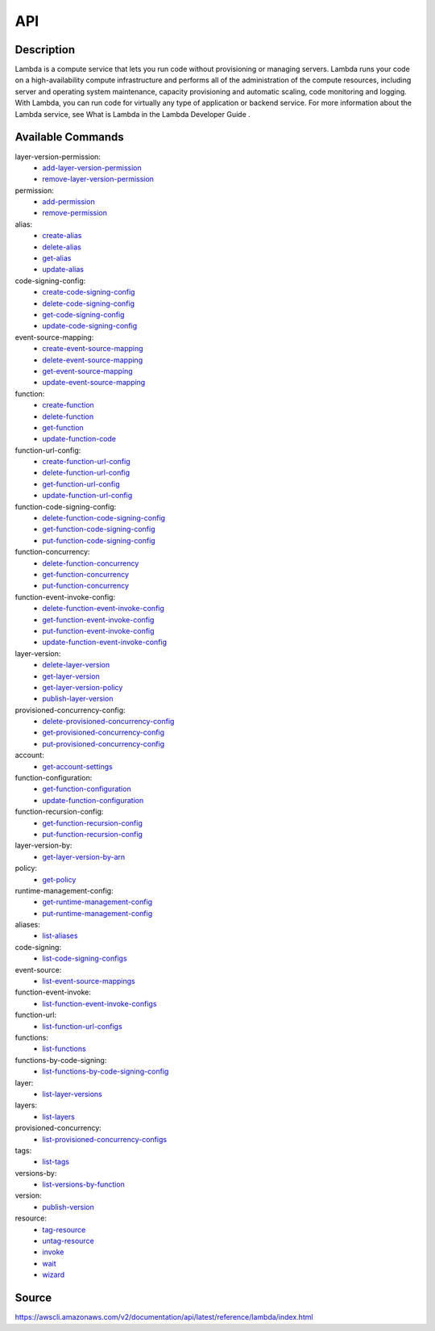 API
_________________________________________________

Description
+++++++++++++++++++++++++++++++++++++++++++++++++
Lambda is a compute service that lets you run code without provisioning or managing servers. Lambda runs your code on a high-availability compute infrastructure and performs all of the administration of the compute resources, including server and operating system maintenance, capacity provisioning and automatic scaling, code monitoring and logging. With Lambda, you can run code for virtually any type of application or backend service. For more information about the Lambda service, see What is Lambda in the Lambda Developer Guide .

Available Commands
+++++++++++++++++++++++++++++++++++++++++++++++++
layer-version-permission:
  * `add-layer-version-permission <https://awscli.amazonaws.com/v2/documentation/api/latest/reference/lambda/add-layer-version-permission.html>`_
  * `remove-layer-version-permission <https://awscli.amazonaws.com/v2/documentation/api/latest/reference/lambda/remove-layer-version-permission.html>`_

permission:
  * `add-permission <https://awscli.amazonaws.com/v2/documentation/api/latest/reference/lambda/add-permission.html>`_
  * `remove-permission <https://awscli.amazonaws.com/v2/documentation/api/latest/reference/lambda/remove-permission.html>`_

alias:
  * `create-alias <https://awscli.amazonaws.com/v2/documentation/api/latest/reference/lambda/create-alias.html>`_
  * `delete-alias <https://awscli.amazonaws.com/v2/documentation/api/latest/reference/lambda/delete-alias.html>`_
  * `get-alias <https://awscli.amazonaws.com/v2/documentation/api/latest/reference/lambda/get-alias.html>`_
  * `update-alias <https://awscli.amazonaws.com/v2/documentation/api/latest/reference/lambda/update-alias.html>`_

code-signing-config:
  * `create-code-signing-config <https://awscli.amazonaws.com/v2/documentation/api/latest/reference/lambda/create-code-signing-config.html>`_
  * `delete-code-signing-config <https://awscli.amazonaws.com/v2/documentation/api/latest/reference/lambda/delete-code-signing-config.html>`_
  * `get-code-signing-config <https://awscli.amazonaws.com/v2/documentation/api/latest/reference/lambda/get-code-signing-config.html>`_
  * `update-code-signing-config <https://awscli.amazonaws.com/v2/documentation/api/latest/reference/lambda/update-code-signing-config.html>`_

event-source-mapping:
  * `create-event-source-mapping <https://awscli.amazonaws.com/v2/documentation/api/latest/reference/lambda/create-event-source-mapping.html>`_
  * `delete-event-source-mapping <https://awscli.amazonaws.com/v2/documentation/api/latest/reference/lambda/delete-event-source-mapping.html>`_
  * `get-event-source-mapping <https://awscli.amazonaws.com/v2/documentation/api/latest/reference/lambda/get-event-source-mapping.html>`_
  * `update-event-source-mapping <https://awscli.amazonaws.com/v2/documentation/api/latest/reference/lambda/update-event-source-mapping.html>`_

function:
  * `create-function <https://awscli.amazonaws.com/v2/documentation/api/latest/reference/lambda/create-function.html>`_
  * `delete-function <https://awscli.amazonaws.com/v2/documentation/api/latest/reference/lambda/delete-function.html>`_
  * `get-function <https://awscli.amazonaws.com/v2/documentation/api/latest/reference/lambda/get-function.html>`_
  * `update-function-code <https://awscli.amazonaws.com/v2/documentation/api/latest/reference/lambda/update-function-code.html>`_

function-url-config:
  * `create-function-url-config <https://awscli.amazonaws.com/v2/documentation/api/latest/reference/lambda/create-function-url-config.html>`_
  * `delete-function-url-config <https://awscli.amazonaws.com/v2/documentation/api/latest/reference/lambda/delete-function-url-config.html>`_
  * `get-function-url-config <https://awscli.amazonaws.com/v2/documentation/api/latest/reference/lambda/get-function-url-config.html>`_
  * `update-function-url-config <https://awscli.amazonaws.com/v2/documentation/api/latest/reference/lambda/update-function-url-config.html>`_

function-code-signing-config:
  * `delete-function-code-signing-config <https://awscli.amazonaws.com/v2/documentation/api/latest/reference/lambda/delete-function-code-signing-config.html>`_
  * `get-function-code-signing-config <https://awscli.amazonaws.com/v2/documentation/api/latest/reference/lambda/get-function-code-signing-config.html>`_
  * `put-function-code-signing-config <https://awscli.amazonaws.com/v2/documentation/api/latest/reference/lambda/put-function-code-signing-config.html>`_

function-concurrency:
  * `delete-function-concurrency <https://awscli.amazonaws.com/v2/documentation/api/latest/reference/lambda/delete-function-concurrency.html>`_
  * `get-function-concurrency <https://awscli.amazonaws.com/v2/documentation/api/latest/reference/lambda/get-function-concurrency.html>`_
  * `put-function-concurrency <https://awscli.amazonaws.com/v2/documentation/api/latest/reference/lambda/put-function-concurrency.html>`_

function-event-invoke-config:
  * `delete-function-event-invoke-config <https://awscli.amazonaws.com/v2/documentation/api/latest/reference/lambda/delete-function-event-invoke-config.html>`_
  * `get-function-event-invoke-config <https://awscli.amazonaws.com/v2/documentation/api/latest/reference/lambda/get-function-event-invoke-config.html>`_
  * `put-function-event-invoke-config <https://awscli.amazonaws.com/v2/documentation/api/latest/reference/lambda/put-function-event-invoke-config.html>`_
  * `update-function-event-invoke-config <https://awscli.amazonaws.com/v2/documentation/api/latest/reference/lambda/update-function-event-invoke-config.html>`_

layer-version:
  * `delete-layer-version <https://awscli.amazonaws.com/v2/documentation/api/latest/reference/lambda/delete-layer-version.html>`_
  * `get-layer-version <https://awscli.amazonaws.com/v2/documentation/api/latest/reference/lambda/get-layer-version.html>`_
  * `get-layer-version-policy <https://awscli.amazonaws.com/v2/documentation/api/latest/reference/lambda/get-layer-version-policy.html>`_
  * `publish-layer-version <https://awscli.amazonaws.com/v2/documentation/api/latest/reference/lambda/publish-layer-version.html>`_

provisioned-concurrency-config:
  * `delete-provisioned-concurrency-config <https://awscli.amazonaws.com/v2/documentation/api/latest/reference/lambda/delete-provisioned-concurrency-config.html>`_
  * `get-provisioned-concurrency-config <https://awscli.amazonaws.com/v2/documentation/api/latest/reference/lambda/get-provisioned-concurrency-config.html>`_
  * `put-provisioned-concurrency-config <https://awscli.amazonaws.com/v2/documentation/api/latest/reference/lambda/put-provisioned-concurrency-config.html>`_

account:
  * `get-account-settings <https://awscli.amazonaws.com/v2/documentation/api/latest/reference/lambda/get-account-settings.html>`_

function-configuration:
  * `get-function-configuration <https://awscli.amazonaws.com/v2/documentation/api/latest/reference/lambda/get-function-configuration.html>`_
  * `update-function-configuration <https://awscli.amazonaws.com/v2/documentation/api/latest/reference/lambda/update-function-configuration.html>`_

function-recursion-config:
  * `get-function-recursion-config <https://awscli.amazonaws.com/v2/documentation/api/latest/reference/lambda/get-function-recursion-config.html>`_
  * `put-function-recursion-config <https://awscli.amazonaws.com/v2/documentation/api/latest/reference/lambda/put-function-recursion-config.html>`_

layer-version-by:
  * `get-layer-version-by-arn <https://awscli.amazonaws.com/v2/documentation/api/latest/reference/lambda/get-layer-version-by-arn.html>`_

policy:
  * `get-policy <https://awscli.amazonaws.com/v2/documentation/api/latest/reference/lambda/get-policy.html>`_

runtime-management-config:
  * `get-runtime-management-config <https://awscli.amazonaws.com/v2/documentation/api/latest/reference/lambda/get-runtime-management-config.html>`_
  * `put-runtime-management-config <https://awscli.amazonaws.com/v2/documentation/api/latest/reference/lambda/put-runtime-management-config.html>`_

aliases:
  * `list-aliases <https://awscli.amazonaws.com/v2/documentation/api/latest/reference/lambda/list-aliases.html>`_

code-signing:
  * `list-code-signing-configs <https://awscli.amazonaws.com/v2/documentation/api/latest/reference/lambda/list-code-signing-configs.html>`_

event-source:
  * `list-event-source-mappings <https://awscli.amazonaws.com/v2/documentation/api/latest/reference/lambda/list-event-source-mappings.html>`_

function-event-invoke:
  * `list-function-event-invoke-configs <https://awscli.amazonaws.com/v2/documentation/api/latest/reference/lambda/list-function-event-invoke-configs.html>`_

function-url:
  * `list-function-url-configs <https://awscli.amazonaws.com/v2/documentation/api/latest/reference/lambda/list-function-url-configs.html>`_

functions:
  * `list-functions <https://awscli.amazonaws.com/v2/documentation/api/latest/reference/lambda/list-functions.html>`_

functions-by-code-signing:
  * `list-functions-by-code-signing-config <https://awscli.amazonaws.com/v2/documentation/api/latest/reference/lambda/list-functions-by-code-signing-config.html>`_

layer:
  * `list-layer-versions <https://awscli.amazonaws.com/v2/documentation/api/latest/reference/lambda/list-layer-versions.html>`_

layers:
  * `list-layers <https://awscli.amazonaws.com/v2/documentation/api/latest/reference/lambda/list-layers.html>`_

provisioned-concurrency:
  * `list-provisioned-concurrency-configs <https://awscli.amazonaws.com/v2/documentation/api/latest/reference/lambda/list-provisioned-concurrency-configs.html>`_

tags:
  * `list-tags <https://awscli.amazonaws.com/v2/documentation/api/latest/reference/lambda/list-tags.html>`_

versions-by:
  * `list-versions-by-function <https://awscli.amazonaws.com/v2/documentation/api/latest/reference/lambda/list-versions-by-function.html>`_

version:
  * `publish-version <https://awscli.amazonaws.com/v2/documentation/api/latest/reference/lambda/publish-version.html>`_

resource:
  * `tag-resource <https://awscli.amazonaws.com/v2/documentation/api/latest/reference/lambda/tag-resource.html>`_
  * `untag-resource <https://awscli.amazonaws.com/v2/documentation/api/latest/reference/lambda/untag-resource.html>`_

  * `invoke <https://awscli.amazonaws.com/v2/documentation/api/latest/reference/lambda/invoke.html>`_
  * `wait <https://awscli.amazonaws.com/v2/documentation/api/latest/reference/lambda/wait.html>`_
  * `wizard <https://awscli.amazonaws.com/v2/documentation/api/latest/reference/lambda/wizard.html>`_




Source
+++++++++++++++++++++++++++++++++++++++++++++++++
https://awscli.amazonaws.com/v2/documentation/api/latest/reference/lambda/index.html
